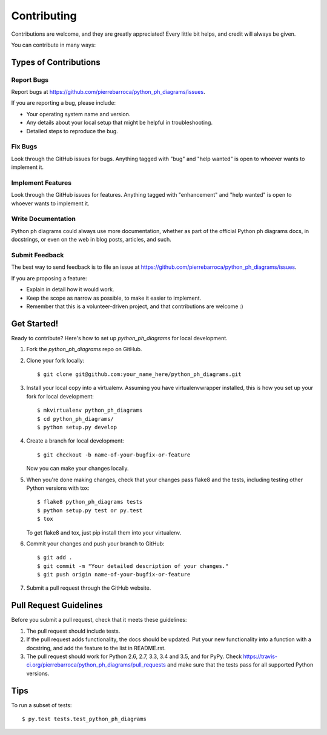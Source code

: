 .. highlight:: shell

============
Contributing
============

Contributions are welcome, and they are greatly appreciated! Every
little bit helps, and credit will always be given.

You can contribute in many ways:

Types of Contributions
----------------------

Report Bugs
~~~~~~~~~~~

Report bugs at https://github.com/pierrebarroca/python_ph_diagrams/issues.

If you are reporting a bug, please include:

* Your operating system name and version.
* Any details about your local setup that might be helpful in troubleshooting.
* Detailed steps to reproduce the bug.

Fix Bugs
~~~~~~~~

Look through the GitHub issues for bugs. Anything tagged with "bug"
and "help wanted" is open to whoever wants to implement it.

Implement Features
~~~~~~~~~~~~~~~~~~

Look through the GitHub issues for features. Anything tagged with "enhancement"
and "help wanted" is open to whoever wants to implement it.

Write Documentation
~~~~~~~~~~~~~~~~~~~

Python ph diagrams could always use more documentation, whether as part of the
official Python ph diagrams docs, in docstrings, or even on the web in blog posts,
articles, and such.

Submit Feedback
~~~~~~~~~~~~~~~

The best way to send feedback is to file an issue at https://github.com/pierrebarroca/python_ph_diagrams/issues.

If you are proposing a feature:

* Explain in detail how it would work.
* Keep the scope as narrow as possible, to make it easier to implement.
* Remember that this is a volunteer-driven project, and that contributions
  are welcome :)

Get Started!
------------

Ready to contribute? Here's how to set up `python_ph_diagrams` for local development.

1. Fork the `python_ph_diagrams` repo on GitHub.
2. Clone your fork locally::

    $ git clone git@github.com:your_name_here/python_ph_diagrams.git

3. Install your local copy into a virtualenv. Assuming you have virtualenvwrapper installed, this is how you set up your fork for local development::

    $ mkvirtualenv python_ph_diagrams
    $ cd python_ph_diagrams/
    $ python setup.py develop

4. Create a branch for local development::

    $ git checkout -b name-of-your-bugfix-or-feature

   Now you can make your changes locally.

5. When you're done making changes, check that your changes pass flake8 and the tests, including testing other Python versions with tox::

    $ flake8 python_ph_diagrams tests
    $ python setup.py test or py.test
    $ tox

   To get flake8 and tox, just pip install them into your virtualenv.

6. Commit your changes and push your branch to GitHub::

    $ git add .
    $ git commit -m "Your detailed description of your changes."
    $ git push origin name-of-your-bugfix-or-feature

7. Submit a pull request through the GitHub website.

Pull Request Guidelines
-----------------------

Before you submit a pull request, check that it meets these guidelines:

1. The pull request should include tests.
2. If the pull request adds functionality, the docs should be updated. Put
   your new functionality into a function with a docstring, and add the
   feature to the list in README.rst.
3. The pull request should work for Python 2.6, 2.7, 3.3, 3.4 and 3.5, and for PyPy. Check
   https://travis-ci.org/pierrebarroca/python_ph_diagrams/pull_requests
   and make sure that the tests pass for all supported Python versions.

Tips
----

To run a subset of tests::

$ py.test tests.test_python_ph_diagrams

